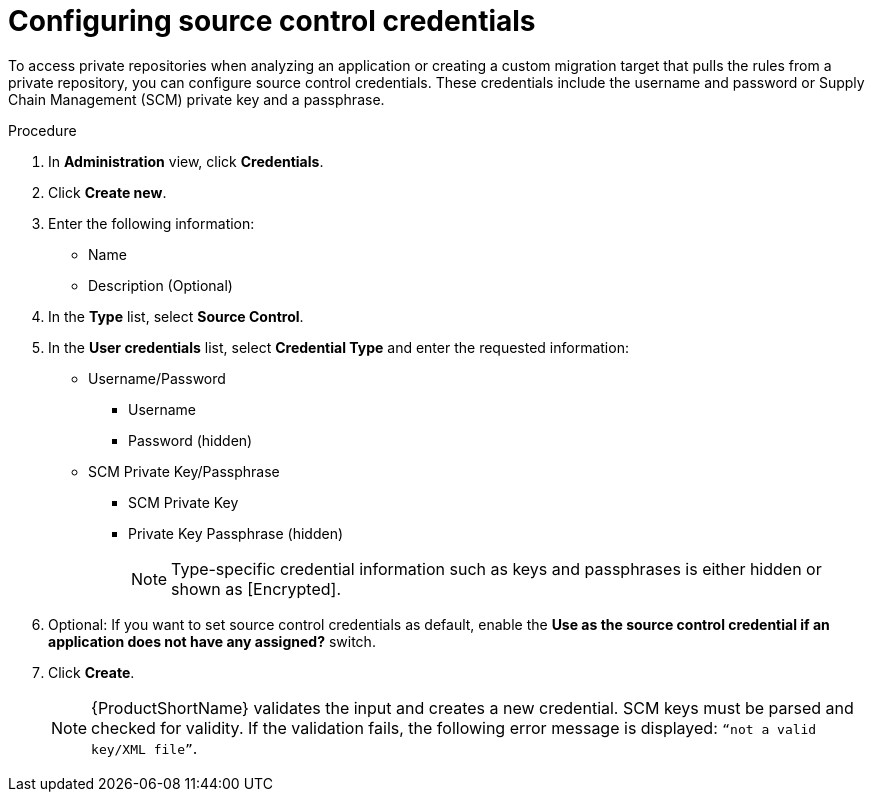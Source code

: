 // Module included in the following assemblies:
//
// * docs/web-console-guide/master.adoc

:_mod-docs-content-type: PROCEDURE
[id="configuring-source-control-credentials_{context}"]
= Configuring source control credentials

To access private repositories when analyzing an application or creating a custom migration target that pulls the rules from a private repository, you can configure source control credentials. These credentials include the username and password or Supply Chain Management (SCM) private key and a passphrase.

.Procedure

. In *Administration* view, click *Credentials*.
. Click *Create new*.
// ![](/Tackle2/Views/NewCredSourceCUserP.png)
. Enter the following information:
* Name
* Description (Optional)
. In the *Type* list, select *Source Control*.
. In the *User credentials* list, select *Credential Type* and enter the requested information:

* Username/Password
    ** Username
    ** Password (hidden)
* SCM Private Key/Passphrase
    ** SCM Private Key
    ** Private Key Passphrase (hidden)
+
NOTE: Type-specific credential information such as keys and passphrases is either hidden or shown as [Encrypted].

. Optional: If you want to set source control credentials as default, enable the *Use as the source control credential if an application does not have any assigned?* switch.
. Click *Create*.
+
NOTE: {ProductShortName} validates the input and creates a new credential. SCM keys must be parsed and checked for validity. If the validation fails, the following error message is displayed: `“not a valid key/XML file”`.
